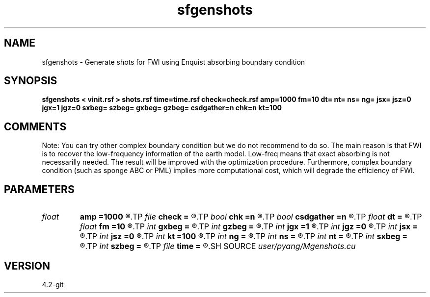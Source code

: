 .TH sfgenshots 1  "APRIL 2023" Madagascar "Madagascar Manuals"
.SH NAME
sfgenshots \- Generate shots for FWI using Enquist absorbing boundary condition
.SH SYNOPSIS
.B sfgenshots < vinit.rsf > shots.rsf time=time.rsf check=check.rsf amp=1000 fm=10 dt= nt= ns= ng= jsx= jsz=0 jgx=1 jgz=0 sxbeg= szbeg= gxbeg= gzbeg= csdgather=n chk=n kt=100
.SH COMMENTS

Note: You can try other complex boundary condition but we do not
recommend to do so. The main reason is that FWI is to recover
the low-frequency information of the earth model. Low-freq 
means that exact absorbing is not necessarilly needed. The 
result will be improved with the optimization procedure. 
Furthermore, complex boundary condition (such as sponge ABC or
PML) implies more computational cost, which will degrade the
efficiency of FWI. 

.SH PARAMETERS
.PD 0
.TP
.I float  
.B amp
.B =1000
.R  	maximum amplitude of ricker
.TP
.I file   
.B check
.B =
.R  	auxiliary output file name
.TP
.I bool   
.B chk
.B =n
.R  [y/n]	check whether GPU-CPU implementation coincide with each other or not
.TP
.I bool   
.B csdgather
.B =n
.R  [y/n]	default, common shot-gather; if n, record at every point
.TP
.I float  
.B dt
.B =
.R  	time interval
.TP
.I float  
.B fm
.B =10
.R  	dominant freq of ricker
.TP
.I int    
.B gxbeg
.B =
.R  	x-begining index of receivers, starting from 0
.TP
.I int    
.B gzbeg
.B =
.R  	z-begining index of receivers, starting from 0
.TP
.I int    
.B jgx
.B =1
.R  	receiver x-axis jump interval
.TP
.I int    
.B jgz
.B =0
.R  	receiver z-axis jump interval
.TP
.I int    
.B jsx
.B =
.R  	source x-axis  jump interval
.TP
.I int    
.B jsz
.B =0
.R  	source z-axis jump interval
.TP
.I int    
.B kt
.B =100
.R  	check it at it=100
.TP
.I int    
.B ng
.B =
.R  	total receivers in each shot
.TP
.I int    
.B ns
.B =
.R  	total shots
.TP
.I int    
.B nt
.B =
.R  	total modeling time steps
.TP
.I int    
.B sxbeg
.B =
.R  	x-begining index of sources, starting from 0
.TP
.I int    
.B szbeg
.B =
.R  	z-begining index of sources, starting from 0
.TP
.I file   
.B time
.B =
.R  	auxiliary output file name
.SH SOURCE
.I user/pyang/Mgenshots.cu
.SH VERSION
4.2-git
